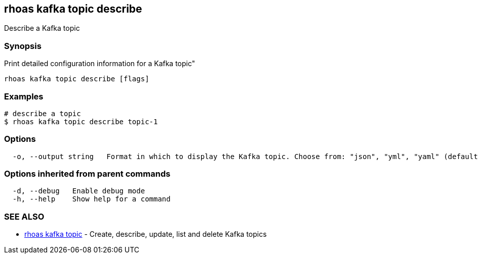 == rhoas kafka topic describe

Describe a Kafka topic

=== Synopsis

Print detailed configuration information for a Kafka topic"

....
rhoas kafka topic describe [flags]
....

=== Examples

....
# describe a topic
$ rhoas kafka topic describe topic-1
....

=== Options

....
  -o, --output string   Format in which to display the Kafka topic. Choose from: "json", "yml", "yaml" (default "json")
....

=== Options inherited from parent commands

....
  -d, --debug   Enable debug mode
  -h, --help    Show help for a command
....

=== SEE ALSO

* link:rhoas_kafka_topic.adoc[rhoas kafka topic] - Create, describe,
update, list and delete Kafka topics
